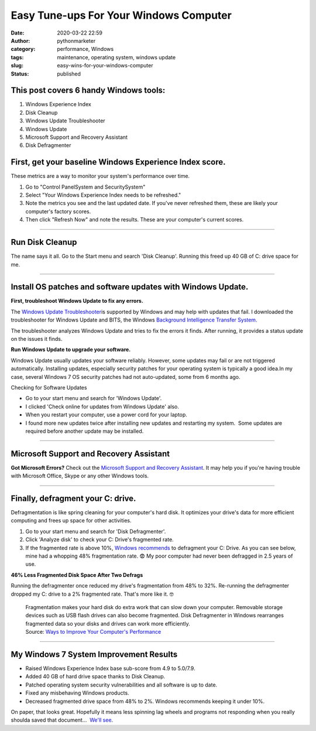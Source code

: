 Easy Tune-ups For Your Windows Computer
#######################################
:date: 2020-03-22 22:59
:author: pythonmarketer
:category: performance, Windows
:tags: maintenance, operating system, windows update
:slug: easy-wins-for-your-windows-computer
:status: published

This post covers 6 handy Windows tools:
~~~~~~~~~~~~~~~~~~~~~~~~~~~~~~~~~~~~~~~

#. Windows Experience Index
#. Disk Cleanup
#. Windows Update Troubleshooter
#. Windows Update
#. Microsoft Support and Recovery Assistant
#. Disk Defragmenter

**First, get your baseline Windows Experience Index score.**
~~~~~~~~~~~~~~~~~~~~~~~~~~~~~~~~~~~~~~~~~~~~~~~~~~~~~~~~~~~~

These metrics are a way to monitor your system's performance over time.

#. Go to "Control Panel\System and Security\System"
#. Select "Your Windows Experience Index needs to be refreshed."
#. Note the metrics you see and the last updated date. If you've never refreshed them, these are likely your computer's factory scores.
#. Then click "Refresh Now" and note the results. These are your computer's current scores.

.. image:: http://pythonmarketer.files.wordpress.com/2020/03/f6e0a-check_windows_experience_index-e1584936945758.jpg
   :alt: check_Windows_Experience_Index
   :class: alignnone size-full wp-image-2780
   :width: 729px
   :height: 501px

--------------

**Run Disk Cleanup**
~~~~~~~~~~~~~~~~~~~~

The name says it all. Go to the Start menu and search 'Disk Cleanup'. Running this freed up 40 GB of C: drive space for me.

--------------

**Install OS patches and software updates with Windows Update.**
~~~~~~~~~~~~~~~~~~~~~~~~~~~~~~~~~~~~~~~~~~~~~~~~~~~~~~~~~~~~~~~~

**First, troubleshoot Windows Update to fix any errors.**

.. image:: http://pythonmarketer.files.wordpress.com/2020/03/83836-tdhotingtrpot2-e1584941263675.jpg
   :alt: tdhotingtrpot2
   :class: wp-image-2790 alignright
   :width: 357px
   :height: 274px

The `Windows Update Troubleshooter <https://support.microsoft.com/en-us/help/4027322/windows-update-troubleshooter>`__\ is supported by Windows and may help with updates that fail. I downloaded the troubleshooter for Windows Update and BITS, the Windows `Background Intelligence Transfer System. <https://docs.microsoft.com/en-us/windows/win32/bits/background-intelligent-transfer-service-portal>`__

The troubleshooter analyzes Windows Update and tries to fix the errors it finds. After running, it provides a status update on the issues it finds.

**Run Windows Update to upgrade your software.**

Windows Update usually updates your software reliably. However, some updates may fail or are not triggered automatically. Installing updates, especially security patches for your operating system is typically a good idea.In my case, several Windows 7 OS security patches had not auto-updated, some from 6 months ago.

Checking for Software Updates

-  Go to your start menu and search for 'Windows Update'.
-  I clicked 'Check online for updates from Windows Update' also.
-  When you restart your computer, use a power cord for your laptop.
-  I found more new updates twice after installing new updates and restarting my system.  Some updates are required before another update may be installed. 

--------------

Microsoft Support and Recovery Assistant
~~~~~~~~~~~~~~~~~~~~~~~~~~~~~~~~~~~~~~~~

**Got Microsoft Errors?** Check out the `Microsoft Support and Recovery Assistant <https://support.office.com/en-us/article/about-the-microsoft-support-and-recovery-assistant-e90bb691-c2a7-4697-a94f-88836856c72f>`__. It may help you if you're having trouble with Microsoft Office, Skype or any other Windows tools.

.. image:: http://pythonmarketer.files.wordpress.com/2020/03/1ea73-options_recovery-e1587747001750.jpg
   :alt: options_recovery
   :class: wp-image-3225 alignnone
   :width: 465px
   :height: 350px

--------------

**Finally, defragment your C: drive.**
~~~~~~~~~~~~~~~~~~~~~~~~~~~~~~~~~~~~~~

Defragmentation is like spring cleaning for your computer's hard disk. It optimizes your drive's data for more efficient computing and frees up space for other activities.

#. Go to your start menu and search for 'Disk Defragmenter'.
#. Click 'Analyze disk' to check your C: Drive's fragmented rate.
#. If the fragmented rate is above 10%, `Windows recommends <https://support.microsoft.com/en-us/help/17126/windows-7-improve-performance-defragmenting-hard-disk>`__ to defragment your C: Drive. As you can see below, mine had a whopping 48% fragmentation rate. 😨 My poor computer had never been defragged in 2.5 years of use.

.. image:: http://pythonmarketer.files.wordpress.com/2020/03/699fd-defragment_results-e1585007505765.jpg
   :alt: defragment_results
   :class: alignnone size-full wp-image-2740
   :width: 658px
   :height: 529px

**46% Less Fragmented Disk Space After Two Defrags**

Running the defragmenter once reduced my drive's fragmentation from 48% to 32%. Re-running the defragmenter dropped my C: drive to a 2% fragmented rate. That's more like it. 🤓

   .. container:: ng-scope

      Fragmentation makes your hard disk do extra work that can slow down your computer. Removable storage devices such as USB flash drives can also become fragmented. Disk Defragmenter in Windows rearranges fragmented data so your disks and drives can work more efficiently.

   .. container::

      Source: `Ways to Improve Your Computer's Performance <https://support.microsoft.com/en-us/help/17126/windows-7-improve-performance-defragmenting-hard-disk>`__

--------------

**My Windows 7 System Improvement Results**
~~~~~~~~~~~~~~~~~~~~~~~~~~~~~~~~~~~~~~~~~~~

-  Raised Windows Experience Index base sub-score from 4.9 to 5.0/7.9.
-  Added 40 GB of hard drive space thanks to Disk Cleanup.
-  Patched operating system security vulnerabilities and all software is up to date.
-  Fixed any misbehaving Windows products.
-  Decreased fragmented drive space from 48% to 2%. Windows recommends keeping it under 10%.

On paper, that looks great. Hopefully it means less spinning lag wheels and programs not responding when you really shoulda saved that document...  `We'll see <https://www.youtube.com/watch?v=e2cjVhUrmII>`__.
